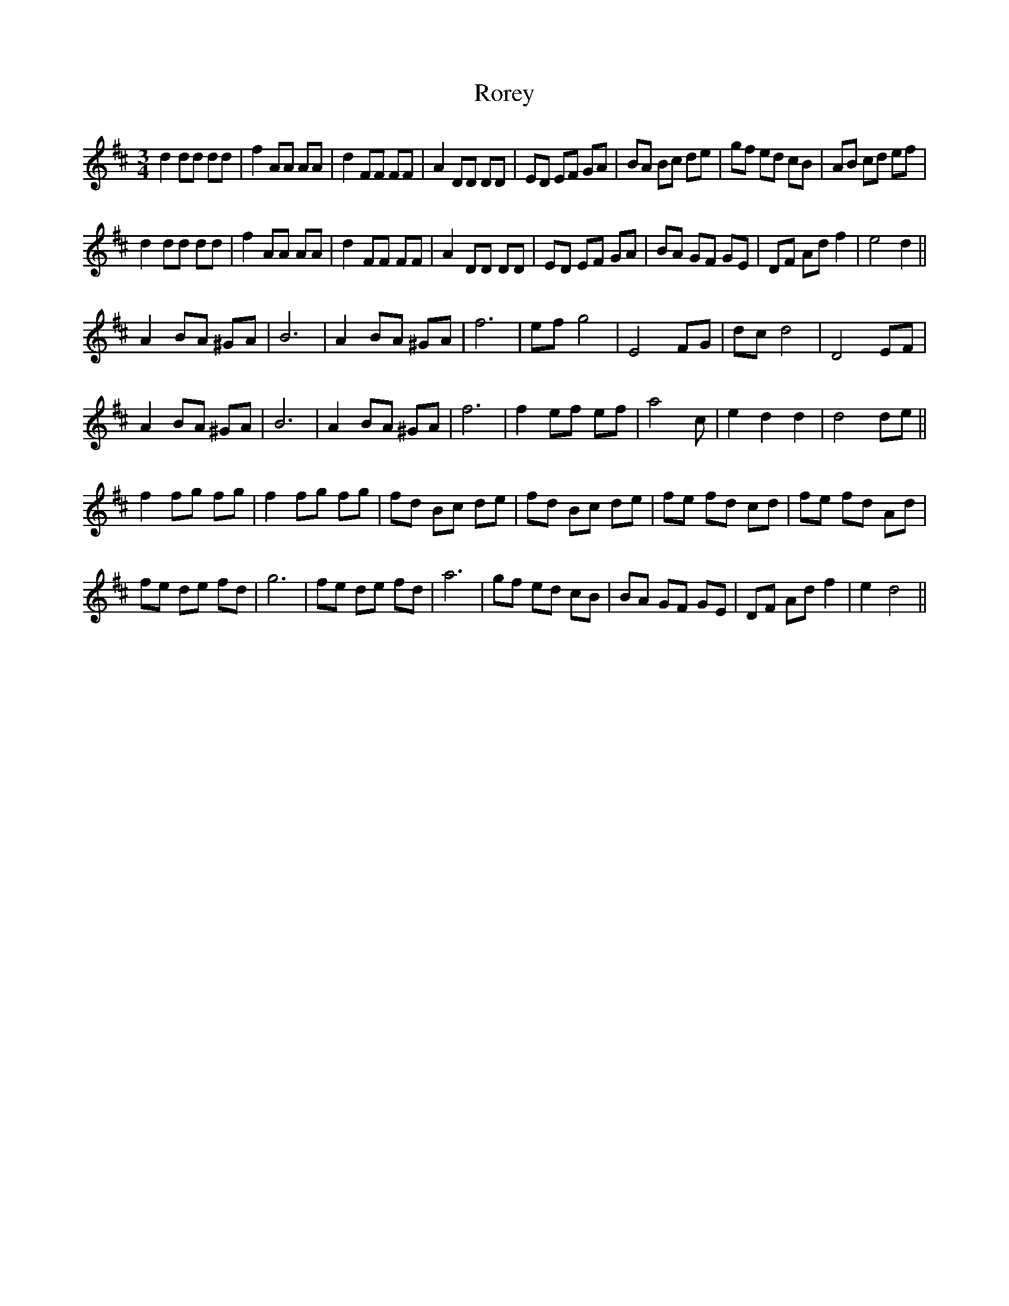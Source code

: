 X: 35203
T: Rorey
R: waltz
M: 3/4
K: Dmajor
d2 dd dd|f2 AA AA|d2 FF FF|A2 DD DD|ED EF GA|BA Bc de|gf ed cB|AB cd ef|
d2 dd dd|f2 AA AA|d2 FF FF|A2 DD DD|ED EF GA|BA GF GE|DF Ad f2|e4 d2||
A2 BA ^GA|B6|A2 BA ^GA|f6|ef g4|E4 FG|dc d4|D4 EF|
A2 BA ^GA|B6|A2 BA ^GA|f6|f2 ef ef|a4 c|e2 d2 d2|d4 de||
f2 fg fg|f2 fg fg|fd Bc de|fd Bc de|fe fd cd|fe fd Ad|
fe de fd|g6|fe de fd|a6|gf ed cB|BA GF GE|DF Ad f2|e2 d4||

